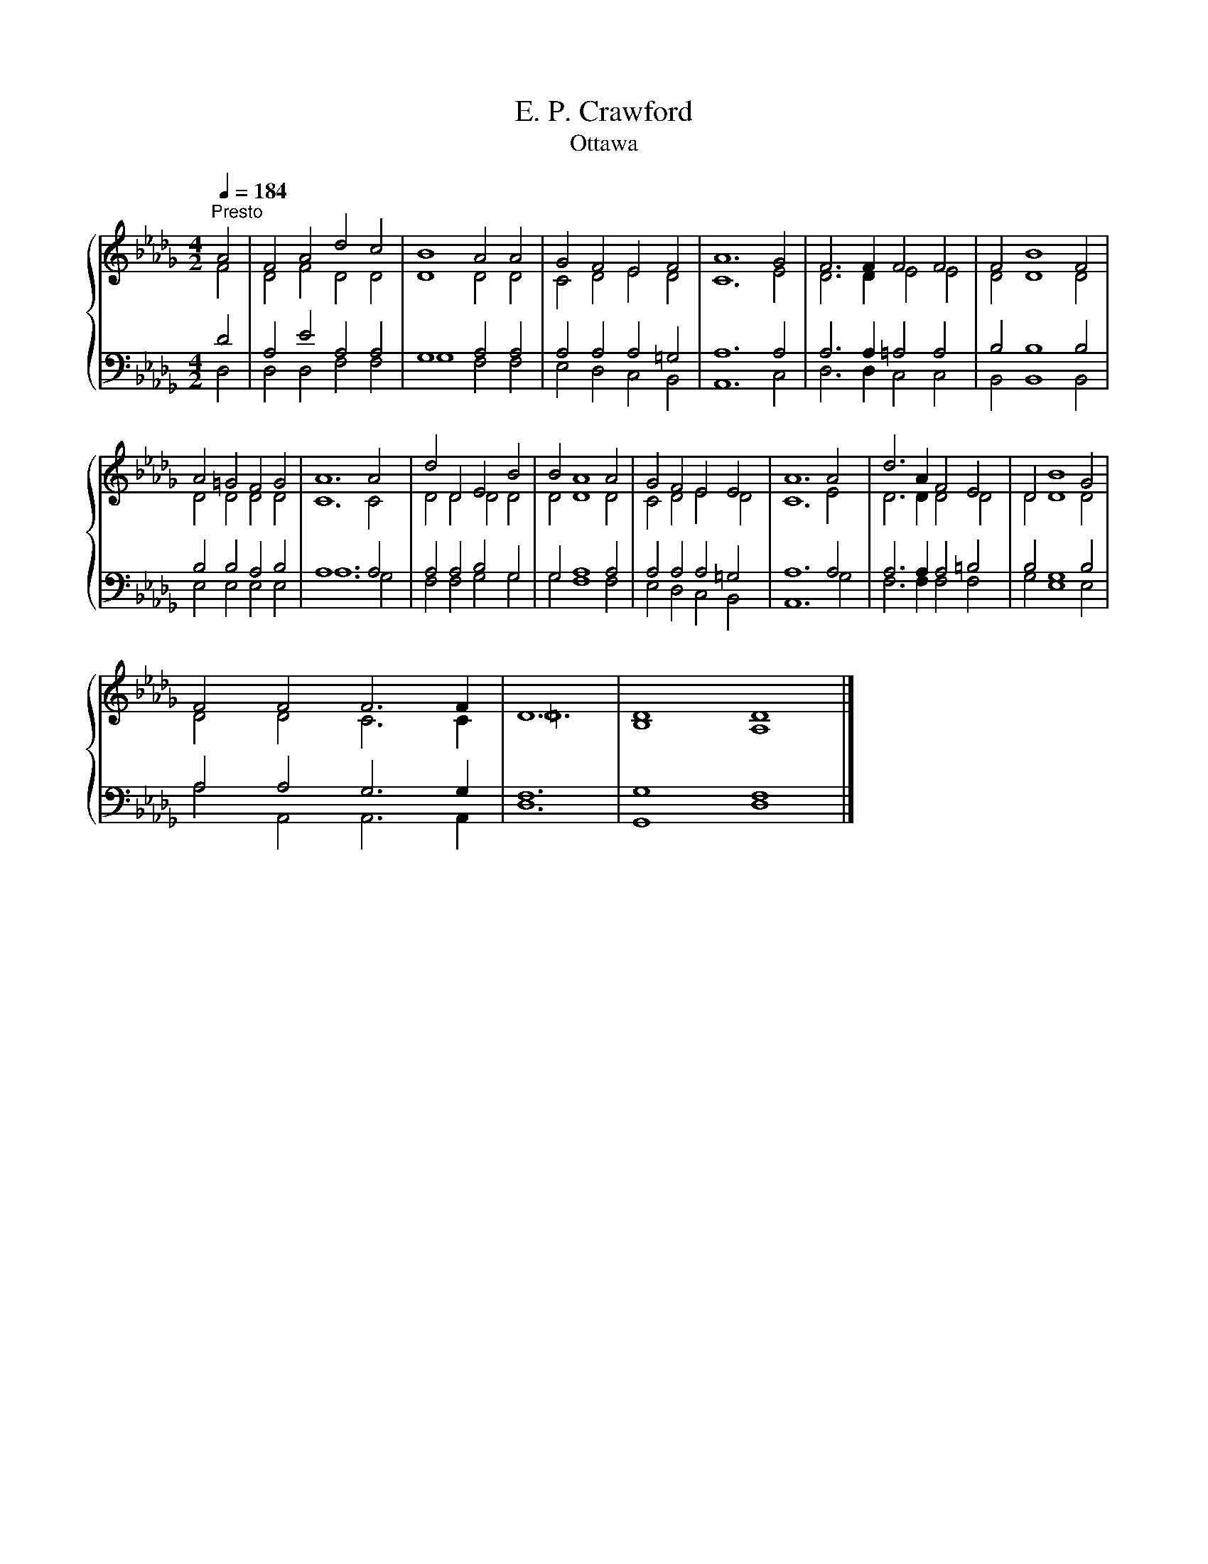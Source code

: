 X:1
T:E. P. Crawford
T:Ottawa
%%score { ( 1 2 ) | ( 3 4 ) }
L:1/8
Q:1/4=184
M:4/2
K:Db
V:1 treble 
V:2 treble 
V:3 bass 
V:4 bass 
V:1
"^Presto" A4 | F4 A4 d4 c4 | B8 A4 A4 | G4 F4 E4 F4 | A12 G4 | F6 F2 F4 F4 | F4 B8 F4 | %7
 A4 =G4 F4 G4 | A12 A4 | d4 D4 E4 B4 | B4 A8 A4 | G4 F4 E4 E4 | A12 A4 | d6 A2 F4 E4 | D4 B8 G4 | %15
 F4 F4 F6 F2 | D12 | D8 D8 |] %18
V:2
 F4 | D4 F4 D4 D4 | D8 D4 D4 | C4 D4 E4 D4 | C12 E4 | D6 D2 E4 E4 | D4 D8 D4 | D4 D4 D4 D4 | %8
 C12 C4 | D4 D4 D4 D4 | D4 D8 D4 | C4 D4 E4 D4 | C12 E4 | D6 D2 D4 D4 | D4 D8 D4 | D4 D4 C6 C2 | %16
 =D12 | B,8 A,8 |] %18
V:3
 D4 | A,4 E4 A,4 A,4 | G,8 A,4 A,4 | A,4 A,4 A,4 =G,4 | A,12 A,4 | A,6 A,2 =A,4 A,4 | B,4 B,8 B,4 | %7
 B,4 B,4 A,4 B,4 | A,12 A,4 | A,4 A,4 B,4 G,4 | G,4 A,8 A,4 | A,4 A,4 A,4 =G,4 | A,12 A,4 | %13
 A,6 A,2 A,4 =B,4 | B,4 G,8 B,4 | A,4 A,4 G,6 G,2 | F,12 | G,8 F,8 |] %18
V:4
 D,4 | D,4 D,4 F,4 F,4 | G,8 F,4 F,4 | E,4 D,4 C,4 B,,4 | A,,12 C,4 | D,6 D,2 C,4 C,4 | %6
 B,,4 B,,8 B,,4 | E,4 E,4 E,4 E,4 | A,12 G,4 | F,4 F,4 G,4 G,4 | G,4 F,8 F,4 | E,4 D,4 C,4 B,,4 | %12
 A,,12 G,4 | F,6 F,2 F,4 F,4 | G,4 E,8 E,4 | A,4 A,,4 A,,6 A,,2 | D,12 | G,,8 D,8 |] %18

